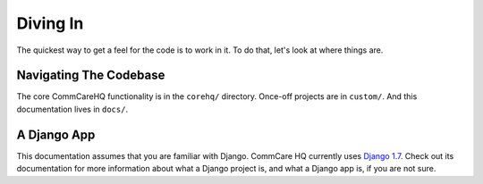 Diving In
=========

The quickest way to get a feel for the code is to work in it. To do that, let's look at where things are.


Navigating The Codebase
-----------------------

The core CommCareHQ functionality is in the ``corehq/`` directory. 
Once-off projects are in ``custom/``. And this documentation lives in ``docs/``.


A Django App
------------

This documentation assumes that you are familiar with Django. 
CommCare HQ currently uses `Django 1.7`_.
Check out its documentation for more information about what a Django project is, and what a Django app is, if you
are not sure.


.. TODO:: Continue


.. _Django 1.7: https://docs.djangoproject.com/en/1.7/

